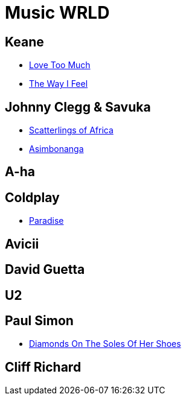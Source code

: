 = Music WRLD

== Keane
* https://www.youtube.com/watch?v=RmE-Cr72qH0[Love Too Much]
* https://www.youtube.com/watch?v=VM5_w4hNlbs[The Way I Feel]

== Johnny Clegg & Savuka
* https://www.youtube.com/watch?v=MiWnHmmRIm8[Scatterlings of Africa]
* https://www.youtube.com/watch?v=rMxeXTnrRV0[Asimbonanga]

== A-ha

== Coldplay
* https://www.youtube.com/watch?v=1G4isv_Fylg[Paradise]

== Avicii

== David Guetta

== U2

== Paul Simon
* https://www.youtube.com/watch?v=-I_T3XvzPaM[Diamonds On The Soles Of Her Shoes]

== Cliff Richard